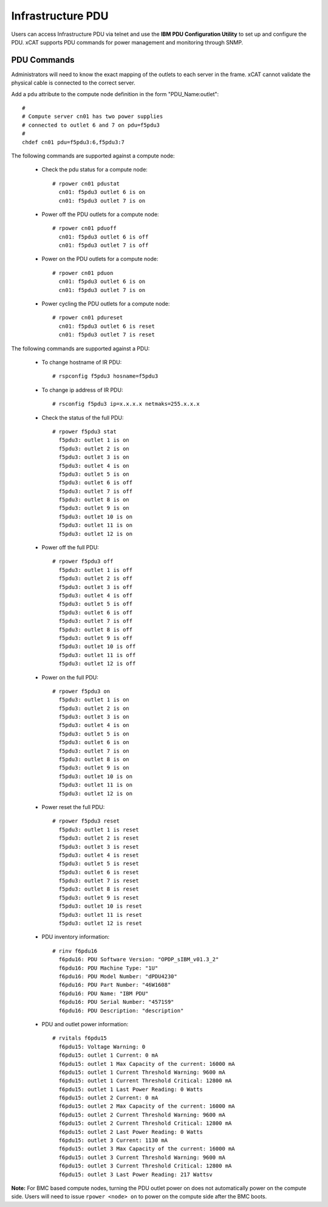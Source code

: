 Infrastructure PDU
==================

Users can access Infrastructure PDU via telnet and use the **IBM PDU Configuration Utility** to set up and configure the PDU. xCAT supports PDU commands for power management and monitoring through SNMP.


PDU Commands
------------

Administrators will need to know the exact mapping of the outlets to each server in the frame.  xCAT cannot validate the physical cable is connected to the correct server.

Add a ``pdu`` attribute to the compute node definition in the form "PDU_Name:outlet": ::

    #
    # Compute server cn01 has two power supplies
    # connected to outlet 6 and 7 on pdu=f5pdu3
    #
    chdef cn01 pdu=f5pdu3:6,f5pdu3:7


The following commands are supported against a compute node: 

   * Check the pdu status for a compute node: ::
   
       # rpower cn01 pdustat
         cn01: f5pdu3 outlet 6 is on
         cn01: f5pdu3 outlet 7 is on


   * Power off the PDU outlets for a compute node: :: 
   
       # rpower cn01 pduoff
         cn01: f5pdu3 outlet 6 is off
         cn01: f5pdu3 outlet 7 is off

   * Power on the PDU outlets for a compute node: :: 
   
       # rpower cn01 pduon
         cn01: f5pdu3 outlet 6 is on
         cn01: f5pdu3 outlet 7 is on

   * Power cycling the PDU outlets for a compute node: :: 
   
       # rpower cn01 pdureset
         cn01: f5pdu3 outlet 6 is reset 
         cn01: f5pdu3 outlet 7 is reset

The following commands are supported against a PDU: 

   * To change hostname of IR PDU: ::

       # rspconfig f5pdu3 hosname=f5pdu3

   * To change ip address of IR PDU: ::

       # rsconfig f5pdu3 ip=x.x.x.x netmaks=255.x.x.x

   * Check the status of the full PDU: ::

       # rpower f5pdu3 stat
         f5pdu3: outlet 1 is on
         f5pdu3: outlet 2 is on
         f5pdu3: outlet 3 is on
         f5pdu3: outlet 4 is on
         f5pdu3: outlet 5 is on
         f5pdu3: outlet 6 is off
         f5pdu3: outlet 7 is off
         f5pdu3: outlet 8 is on
         f5pdu3: outlet 9 is on
         f5pdu3: outlet 10 is on
         f5pdu3: outlet 11 is on
         f5pdu3: outlet 12 is on

   * Power off the full PDU: ::
   
       # rpower f5pdu3 off
         f5pdu3: outlet 1 is off
         f5pdu3: outlet 2 is off
         f5pdu3: outlet 3 is off
         f5pdu3: outlet 4 is off
         f5pdu3: outlet 5 is off
         f5pdu3: outlet 6 is off
         f5pdu3: outlet 7 is off
         f5pdu3: outlet 8 is off
         f5pdu3: outlet 9 is off
         f5pdu3: outlet 10 is off
         f5pdu3: outlet 11 is off
         f5pdu3: outlet 12 is off

   * Power on the full PDU: ::

       # rpower f5pdu3 on
         f5pdu3: outlet 1 is on
         f5pdu3: outlet 2 is on
         f5pdu3: outlet 3 is on
         f5pdu3: outlet 4 is on
         f5pdu3: outlet 5 is on
         f5pdu3: outlet 6 is on
         f5pdu3: outlet 7 is on
         f5pdu3: outlet 8 is on
         f5pdu3: outlet 9 is on
         f5pdu3: outlet 10 is on
         f5pdu3: outlet 11 is on
         f5pdu3: outlet 12 is on

   * Power reset the full PDU: ::
   
       # rpower f5pdu3 reset
         f5pdu3: outlet 1 is reset
         f5pdu3: outlet 2 is reset
         f5pdu3: outlet 3 is reset
         f5pdu3: outlet 4 is reset
         f5pdu3: outlet 5 is reset
         f5pdu3: outlet 6 is reset
         f5pdu3: outlet 7 is reset
         f5pdu3: outlet 8 is reset
         f5pdu3: outlet 9 is reset
         f5pdu3: outlet 10 is reset
         f5pdu3: outlet 11 is reset
         f5pdu3: outlet 12 is reset

   * PDU inventory information: ::

       # rinv f6pdu16
         f6pdu16: PDU Software Version: "OPDP_sIBM_v01.3_2"
         f6pdu16: PDU Machine Type: "1U"
         f6pdu16: PDU Model Number: "dPDU4230"
         f6pdu16: PDU Part Number: "46W1608"
         f6pdu16: PDU Name: "IBM PDU"
         f6pdu16: PDU Serial Number: "4571S9"
         f6pdu16: PDU Description: "description"

   * PDU and outlet power information: ::

       # rvitals f6pdu15
         f6pdu15: Voltage Warning: 0
         f6pdu15: outlet 1 Current: 0 mA
         f6pdu15: outlet 1 Max Capacity of the current: 16000 mA
         f6pdu15: outlet 1 Current Threshold Warning: 9600 mA
         f6pdu15: outlet 1 Current Threshold Critical: 12800 mA
         f6pdu15: outlet 1 Last Power Reading: 0 Watts
         f6pdu15: outlet 2 Current: 0 mA
         f6pdu15: outlet 2 Max Capacity of the current: 16000 mA
         f6pdu15: outlet 2 Current Threshold Warning: 9600 mA
         f6pdu15: outlet 2 Current Threshold Critical: 12800 mA
         f6pdu15: outlet 2 Last Power Reading: 0 Watts
         f6pdu15: outlet 3 Current: 1130 mA
         f6pdu15: outlet 3 Max Capacity of the current: 16000 mA
         f6pdu15: outlet 3 Current Threshold Warning: 9600 mA
         f6pdu15: outlet 3 Current Threshold Critical: 12800 mA
         f6pdu15: outlet 3 Last Power Reading: 217 Wattsv  
   
**Note:** For BMC based compute nodes, turning the PDU outlet power on does not automatically power on the compute side.  Users will need to issue ``rpower <node> on`` to power on the compute side after the BMC boots. 








